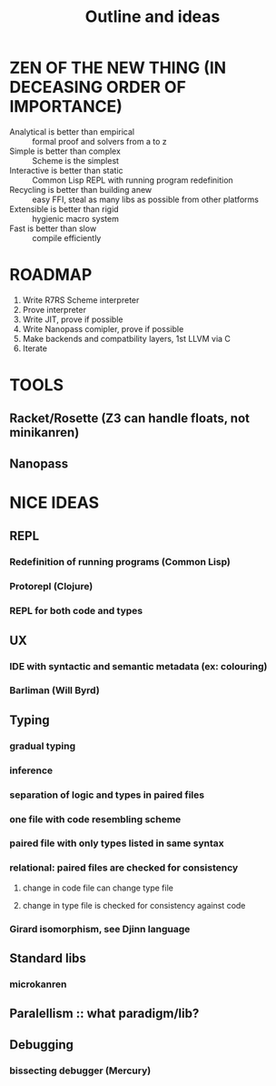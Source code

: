 #+TITLE: Outline and ideas

* ZEN OF THE NEW THING (IN DECEASING ORDER OF IMPORTANCE)
  * Analytical is better than empirical :: formal proof and solvers from a to z
  * Simple is better than complex :: Scheme is the simplest
  * Interactive is better than static :: Common Lisp REPL with running program redefinition
  * Recycling is better than building anew :: easy FFI, steal as many libs as possible from other platforms
  * Extensible is better than rigid :: hygienic macro system
  * Fast is better than slow :: compile efficiently

* ROADMAP
  1) Write R7RS Scheme interpreter
  2) Prove interpreter
  3) Write JIT, prove if possible
  4) Write Nanopass comipler, prove if possible
  6) Make backends and compatbility layers, 1st LLVM via C
  7) Iterate

* TOOLS 
** Racket/Rosette (Z3 can handle floats, not minikanren)
** Nanopass

* NICE IDEAS
** REPL
*** Redefinition of running programs (Common Lisp)
*** Protorepl (Clojure)
*** REPL for both code and types
** UX
*** IDE with syntactic and *semantic* metadata (ex: colouring)
*** Barliman (Will Byrd)
** Typing
*** gradual typing
*** inference
*** separation of logic and types in paired files
*** one file with code resembling scheme
*** paired file with only types listed in same syntax
*** relational: paired files are checked for consistency
**** change in code file can change type file
**** change in type file is checked for consistency against code
*** Girard isomorphism, see Djinn language
** Standard libs
*** microkanren
** Paralellism :: what paradigm/lib? 
** Debugging
*** bissecting debugger (Mercury)
